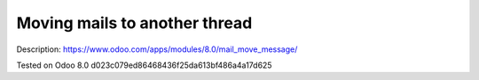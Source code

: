 Moving mails to another thread
==============================

Description: https://www.odoo.com/apps/modules/8.0/mail_move_message/

Tested on Odoo 8.0 d023c079ed86468436f25da613bf486a4a17d625
